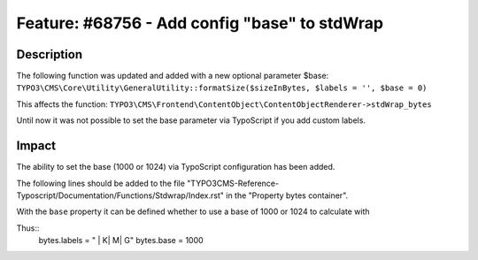 ==============================================
Feature: #68756 - Add config "base" to stdWrap
==============================================

Description
===========

The following function was updated and added with a new optional parameter $base:
``TYPO3\CMS\Core\Utility\GeneralUtility::formatSize($sizeInBytes, $labels = '', $base = 0)``

This affects the function:
``TYPO3\CMS\Frontend\ContentObject\ContentObjectRenderer->stdWrap_bytes``

Until now it was not possible to set the base parameter via TypoScript if you add custom labels.


Impact
======

The ability to set the base (1000 or 1024) via TypoScript configuration has been added.

The following lines should be added to the file "TYPO3CMS-Reference-Typoscript/Documentation/Functions/Stdwrap/Index.rst" in the "Property bytes container".

With the ``base`` property it can be defined whether to use a base of 1000 or 1024 to calculate with

Thus::
    bytes.labels = " | K| M| G"
    bytes.base = 1000